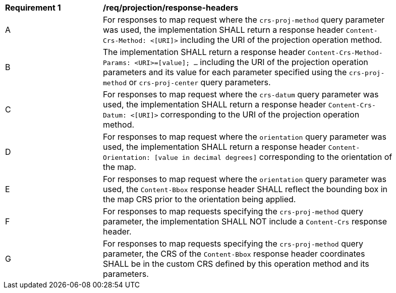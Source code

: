 [[req_projection-response-headers]]
[width="90%",cols="2,6a"]
|===
^|*Requirement {counter:req-id}* |*/req/projection/response-headers*
^|A |For responses to map request where the `crs-proj-method` query parameter was used, the implementation SHALL return a response header `Content-Crs-Method: <[URI]>` including the URI of the projection operation method.
^|B |The implementation SHALL return a response header `Content-Crs-Method-Params: <URI>=[value]; ...` including the URI of the projection operation parameters and its value for each parameter specified using the `crs-proj-method` or `crs-proj-center` query parameters.
^|C |For responses to map request where the `crs-datum` query parameter was used, the implementation SHALL return a response header `Content-Crs-Datum: <[URI]>` corresponding to the URI of the projection operation method.
^|D |For responses to map request where the `orientation` query parameter was used, the implementation SHALL return a response header `Content-Orientation: [value in decimal degrees]` corresponding to the orientation of the map.
^|E |For responses to map request where the `orientation` query parameter was used, the `Content-Bbox` response header SHALL reflect the bounding box in the map CRS prior to the orientation being applied.
^|F |For responses to map requests specifying the `crs-proj-method` query parameter, the implementation SHALL NOT include a `Content-Crs` response header.
^|G |For responses to map requests specifying the `crs-proj-method` query parameter, the CRS of the `Content-Bbox` response header coordinates SHALL be in the custom CRS defined by this operation method and its parameters.
|===
